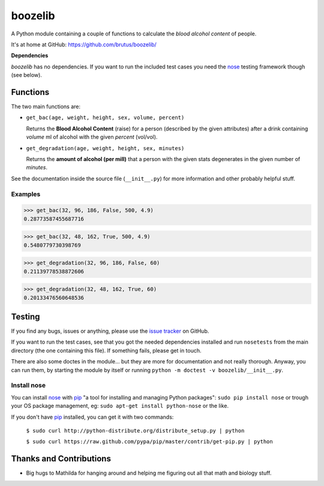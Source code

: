 ========
boozelib
========

A Python module containing a couple of functions to calculate the
*blood alcohol content* of people.

It's at home at GitHub: https://github.com/brutus/boozelib/

**Dependencies**

*boozelib* has no dependencies. If you want to run the included test cases
you need the nose_ testing framework though (see below).

Functions
=========

The two main functions are:

* ``get_bac(age, weight, height, sex, volume, percent)``

  Returns the **Blood Alcohol Content** (raise) for a person (described by the
  given attributes) after a drink containing *volume* ml of alcohol with the
  given *percent* (vol/vol).

* ``get_degradation(age, weight, height, sex, minutes)``

  Returns the **amount of alcohol (per mill)** that a person with the given
  stats degenerates in the given number of *minutes*.

See the documentation inside the source file (``__init__.py``) for more
information and other probably helpful stuff.

Examples
--------

>>> get_bac(32, 96, 186, False, 500, 4.9)
0.28773587455687716

>>> get_bac(32, 48, 162, True, 500, 4.9)
0.5480779730398769

>>> get_degradation(32, 96, 186, False, 60)
0.21139778538872606

>>> get_degradation(32, 48, 162, True, 60)
0.20133476560648536

Testing
=======

If you find any bugs, issues or anything, please use the `issue tracker`_ on
GitHub.

If you want to run the test cases, see that you got the needed dependencies
installed and run ``nosetests`` from the main directory (the one containing
this file). If something fails, please get in touch.

There are also some doctes in the module... but they are more for
documentation and not really thorough. Anyway, you can run them, by starting
the module by itself or running ``python -m doctest -v boozelib/__init__.py``.

Install nose
------------

You can install nose_ with pip_ "a tool for installing and managing Python
packages": ``sudo pip install nose`` or trough your OS package management, eg:
``sudo apt-get install python-nose`` or the like.

If you don't have pip_ installed, you can get it with two commands:

  ``$ sudo curl http://python-distribute.org/distribute_setup.py | python``

  ``$ sudo curl https://raw.github.com/pypa/pip/master/contrib/get-pip.py | python``

Thanks and Contributions
========================

* Big hugs to Mathilda for hanging around and helping me figuring out all
  that math and biology stuff.

.. _nose: http://readthedocs.org/docs/nose/en/latest/testing.html
.. _pip: http://www.pip-installer.org/en/latest/index.html
.. _`issue tracker`: https://github.com/brutus/boozelib/issues
